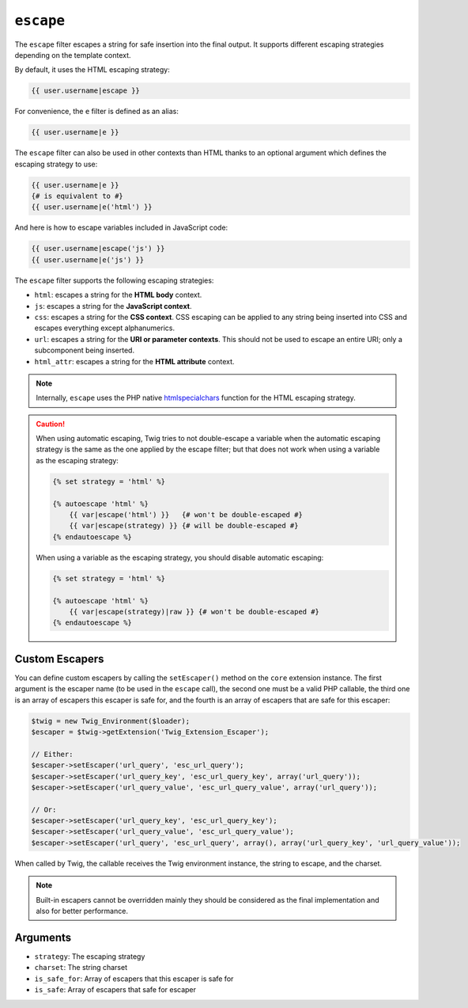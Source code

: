 ``escape``
==========

The ``escape`` filter escapes a string for safe insertion into the final
output. It supports different escaping strategies depending on the template
context.

By default, it uses the HTML escaping strategy:

.. code-block:: jinja

    {{ user.username|escape }}

For convenience, the ``e`` filter is defined as an alias:

.. code-block:: jinja

    {{ user.username|e }}

The ``escape`` filter can also be used in other contexts than HTML thanks to
an optional argument which defines the escaping strategy to use:

.. code-block:: jinja

    {{ user.username|e }}
    {# is equivalent to #}
    {{ user.username|e('html') }}

And here is how to escape variables included in JavaScript code:

.. code-block:: jinja

    {{ user.username|escape('js') }}
    {{ user.username|e('js') }}

The ``escape`` filter supports the following escaping strategies:

* ``html``: escapes a string for the **HTML body** context.

* ``js``: escapes a string for the **JavaScript context**.

* ``css``: escapes a string for the **CSS context**. CSS escaping can be
  applied to any string being inserted into CSS and escapes everything except
  alphanumerics.

* ``url``: escapes a string for the **URI or parameter contexts**. This should
  not be used to escape an entire URI; only a subcomponent being inserted.

* ``html_attr``: escapes a string for the **HTML attribute** context.

.. note::

    Internally, ``escape`` uses the PHP native `htmlspecialchars`_ function
    for the HTML escaping strategy.

.. caution::

    When using automatic escaping, Twig tries to not double-escape a variable
    when the automatic escaping strategy is the same as the one applied by the
    escape filter; but that does not work when using a variable as the
    escaping strategy:

    .. code-block:: jinja

        {% set strategy = 'html' %}

        {% autoescape 'html' %}
            {{ var|escape('html') }}   {# won't be double-escaped #}
            {{ var|escape(strategy) }} {# will be double-escaped #}
        {% endautoescape %}

    When using a variable as the escaping strategy, you should disable
    automatic escaping:

    .. code-block:: jinja

        {% set strategy = 'html' %}

        {% autoescape 'html' %}
            {{ var|escape(strategy)|raw }} {# won't be double-escaped #}
        {% endautoescape %}

Custom Escapers
---------------

You can define custom escapers by calling the ``setEscaper()`` method on the
``core`` extension instance. The first argument is the escaper name (to be
used in the ``escape`` call), the second one must be a valid PHP callable,
the third one is an array of escapers this escaper is safe for,
and the fourth is an array of escapers that are safe for this escaper:

.. code-block:: php

    $twig = new Twig_Environment($loader);
    $escaper = $twig->getExtension('Twig_Extension_Escaper');

    // Either:
    $escaper->setEscaper('url_query', 'esc_url_query');
    $escaper->setEscaper('url_query_key', 'esc_url_query_key', array('url_query'));
    $escaper->setEscaper('url_query_value', 'esc_url_query_value', array('url_query'));

    // Or:
    $escaper->setEscaper('url_query_key', 'esc_url_query_key');
    $escaper->setEscaper('url_query_value', 'esc_url_query_value');
    $escaper->setEscaper('url_query', 'esc_url_query', array(), array('url_query_key', 'url_query_value'));

When called by Twig, the callable receives the Twig environment instance, the
string to escape, and the charset.

.. note::

    Built-in escapers cannot be overridden mainly they should be considered as
    the final implementation and also for better performance.

Arguments
---------

* ``strategy``: The escaping strategy
* ``charset``:  The string charset
* ``is_safe_for``: Array of escapers that this escaper is safe for
* ``is_safe``: Array of escapers that safe for escaper

.. _`htmlspecialchars`: http://php.net/htmlspecialchars
